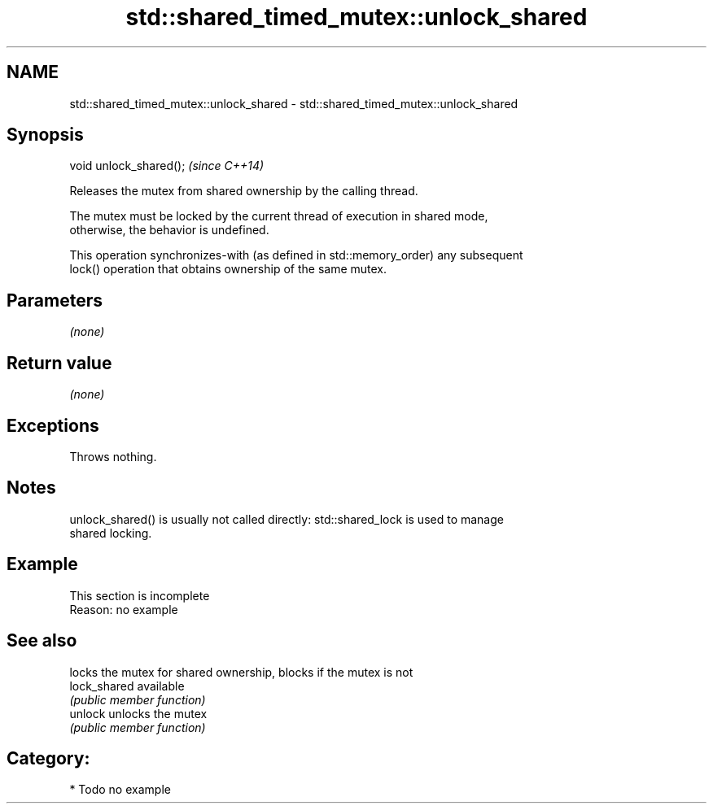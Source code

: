 .TH std::shared_timed_mutex::unlock_shared 3 "2021.11.17" "http://cppreference.com" "C++ Standard Libary"
.SH NAME
std::shared_timed_mutex::unlock_shared \- std::shared_timed_mutex::unlock_shared

.SH Synopsis
   void unlock_shared();  \fI(since C++14)\fP

   Releases the mutex from shared ownership by the calling thread.

   The mutex must be locked by the current thread of execution in shared mode,
   otherwise, the behavior is undefined.

   This operation synchronizes-with (as defined in std::memory_order) any subsequent
   lock() operation that obtains ownership of the same mutex.

.SH Parameters

   \fI(none)\fP

.SH Return value

   \fI(none)\fP

.SH Exceptions

   Throws nothing.

.SH Notes

   unlock_shared() is usually not called directly: std::shared_lock is used to manage
   shared locking.

.SH Example

    This section is incomplete
    Reason: no example

.SH See also

               locks the mutex for shared ownership, blocks if the mutex is not
   lock_shared available
               \fI(public member function)\fP
   unlock      unlocks the mutex
               \fI(public member function)\fP

.SH Category:

     * Todo no example
